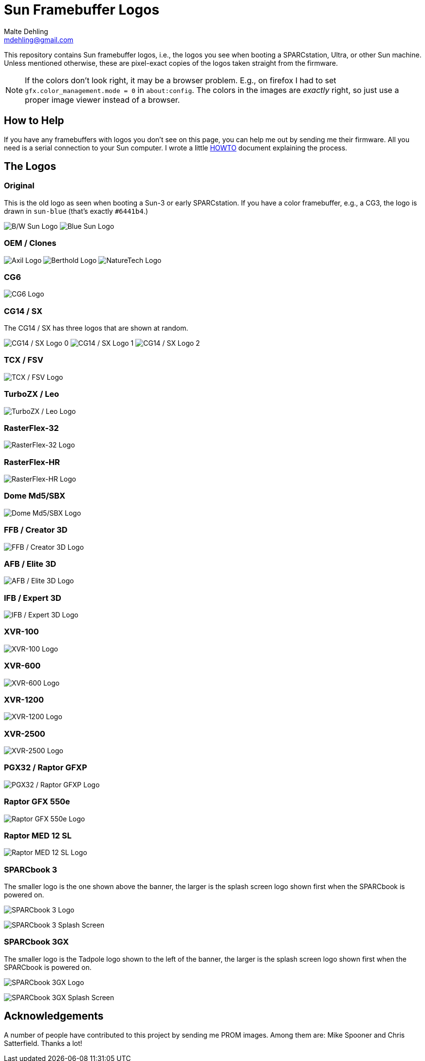= Sun Framebuffer Logos
Malte Dehling <mdehling@gmail.com>

:imagesdir: https://raw.githubusercontent.com/mdehling/sun-fb-logos/main/


This repository contains Sun framebuffer logos, i.e., the logos you see when
booting a SPARCstation, Ultra, or other Sun machine.  Unless mentioned
otherwise, these are pixel-exact copies of the logos taken straight from the
firmware.

NOTE:  If the colors don't look right, it may be a browser problem.  E.g., on
firefox I had to set `gfx.color_management.mode = 0` in `about:config`.  The
colors in the images are _exactly_ right, so just use a proper image viewer
instead of a browser.


How to Help
-----------
If you have any framebuffers with logos you don't see on this page, you can
help me out by sending me their firmware.  All you need is a serial connection
to your Sun computer.  I wrote a little link:HOWTO.adoc[HOWTO] document
explaining the process.


The Logos
---------

Original
~~~~~~~~
This is the old logo as seen when booting a Sun-3 or early SPARCstation.  If
you have a color framebuffer, e.g., a CG3, the logo is drawn in `sun-blue`
(that's exactly `#6441b4`.)

image:sun-logo.png["B/W Sun Logo"]
image:sun-logo-blue.png["Blue Sun Logo"]

OEM / Clones
~~~~~~~~~~~~
image:oem-logo-axil.png["Axil Logo"]
image:oem-logo-berthold.png["Berthold Logo"]
image:oem-logo-naturetech.png["NatureTech Logo"]

CG6
~~~
image:cg6-logo.png["CG6 Logo"]

CG14 / SX
~~~~~~~~~
The CG14 / SX has three logos that are shown at random.

image:cg14-logo0.png["CG14 / SX Logo 0"]
image:cg14-logo1.png["CG14 / SX Logo 1"]
image:cg14-logo2.png["CG14 / SX Logo 2"]

TCX / FSV
~~~~~~~~~
image:fsv-logo.png["TCX / FSV Logo"]

TurboZX / Leo
~~~~~~~~~~~~~
image:leo-logo.png["TurboZX / Leo Logo"]

RasterFlex-32
~~~~~~~~~~~~~
image:rfx-32-logo.png["RasterFlex-32 Logo"]

RasterFlex-HR
~~~~~~~~~~~~~
image:rfx-hr-logo.png["RasterFlex-HR Logo"]

Dome Md5/SBX
~~~~~~~~~~~~
image:dome-md5sbx-logo.png["Dome Md5/SBX Logo"]

FFB / Creator 3D
~~~~~~~~~~~~~~~~
image:ffb-logo.png["FFB / Creator 3D Logo"]

AFB / Elite 3D
~~~~~~~~~~~~~~
image:afb-logo.png["AFB / Elite 3D Logo"]

IFB / Expert 3D
~~~~~~~~~~~~~~
image:ifb-logo.png["IFB / Expert 3D Logo"]

XVR-100
~~~~~~~
image:xvr100-logo.png["XVR-100 Logo"]

XVR-600
~~~~~~~
image:xvr600-logo.png["XVR-600 Logo"]

XVR-1200
~~~~~~~~
image:xvr1200-logo.png["XVR-1200 Logo"]

XVR-2500
~~~~~~~~
image:xvr2500-logo.png["XVR-2500 Logo"]

PGX32 / Raptor GFXP
~~~~~~~~~~~~~~~~~~~
image:tsi-gfxp-logo.png["PGX32 / Raptor GFXP Logo"]

Raptor GFX 550e
~~~~~~~~~~~~~~~
image:tsi-mko-logo.png["Raptor GFX 550e Logo"]

Raptor MED 12 SL
~~~~~~~~~~~~~~~~
image:tsi-meds-logo.png["Raptor MED 12 SL Logo"]

SPARCbook 3
~~~~~~~~~~~
The smaller logo is the one shown above the banner, the larger is the splash
screen logo shown first when the SPARCbook is powered on.

image:sparcbook-3-logo.png["SPARCbook 3 Logo"]

image:sparcbook-3-splash.png["SPARCbook 3 Splash Screen"]

SPARCbook 3GX
~~~~~~~~~~~~~
The smaller logo is the Tadpole logo shown to the left of the banner, the
larger is the splash screen logo shown first when the SPARCbook is powered on.

image:sparcbook-3gx-logo.png["SPARCbook 3GX Logo"]

image:sparcbook-3gx-splash.png["SPARCbook 3GX Splash Screen"]


Acknowledgements
----------------
A number of people have contributed to this project by sending me PROM images.
Among them are: Mike Spooner and Chris Satterfield.  Thanks a lot!
